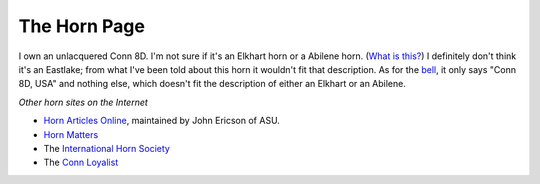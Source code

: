 =============
The Horn Page
=============

.. container:: hero-image-r

   .. figure:: ./horn.jpg
    :alt: a picture of my Conn 8D horn

I own an unlacquered Conn 8D. I'm not sure if it's an Elkhart horn or a Abilene horn. (`What is this? <https://www.hornmatters.com/2010/12/the-vintage-conn-8d/>`_)
I definitely don't think it's an Eastlake; from what I've been told about this horn it wouldn't fit that description.
As for the `bell <conn_bell.jpg>`_, it only says "Conn 8D, USA" and nothing else, which doesn't fit the description of either an Elkhart or an Abilene.

*Other horn sites on the Internet*

- `Horn Articles Online <https://www.public.asu.edu/~jqerics/articles_online.htm>`_, maintained by John Ericson of ASU.
- `Horn Matters <https://hornmatters.com>`_
- The `International Horn Society <https://www.hornsociety.org/>`_
- The `Conn Loyalist <https://cderksen.home.xs4all.nl/index.html>`_
